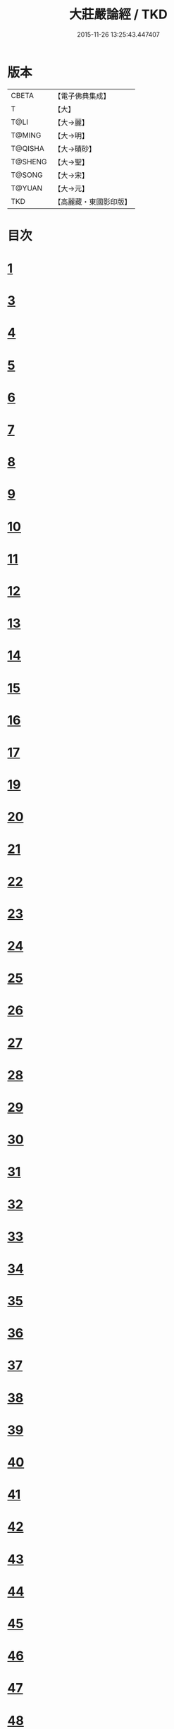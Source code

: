 #+TITLE: 大莊嚴論經 / TKD
#+DATE: 2015-11-26 13:25:43.447407
* 版本
 |     CBETA|【電子佛典集成】|
 |         T|【大】     |
 |      T@LI|【大→麗】   |
 |    T@MING|【大→明】   |
 |   T@QISHA|【大→磧砂】  |
 |   T@SHENG|【大→聖】   |
 |    T@SONG|【大→宋】   |
 |    T@YUAN|【大→元】   |
 |       TKD|【高麗藏・東國影印版】|

* 目次
* [[file:KR6b0058_001.txt::001-0257a20][1]]
* [[file:KR6b0058_001.txt::0261a19][3]]
* [[file:KR6b0058_002.txt::002-0262c8][4]]
* [[file:KR6b0058_002.txt::0263c1][5]]
* [[file:KR6b0058_002.txt::0264a21][6]]
* [[file:KR6b0058_002.txt::0265a10][7]]
* [[file:KR6b0058_002.txt::0266a15][8]]
* [[file:KR6b0058_002.txt::0267a4][9]]
* [[file:KR6b0058_002.txt::0267c26][10]]
* [[file:KR6b0058_003.txt::003-0268c5][11]]
* [[file:KR6b0058_003.txt::0269c25][12]]
* [[file:KR6b0058_003.txt::0270b11][13]]
* [[file:KR6b0058_003.txt::0272a18][14]]
* [[file:KR6b0058_003.txt::0272c17][15]]
* [[file:KR6b0058_003.txt::0274a12][16]]
* [[file:KR6b0058_004.txt::004-0275b5][17]]
* [[file:KR6b0058_004.txt::0276b29][19]]
* [[file:KR6b0058_004.txt::0276c22][20]]
* [[file:KR6b0058_004.txt::0279a15][21]]
* [[file:KR6b0058_004.txt::0279c1][22]]
* [[file:KR6b0058_005.txt::005-0280b5][23]]
* [[file:KR6b0058_005.txt::0280c27][24]]
* [[file:KR6b0058_005.txt::0282a3][25]]
* [[file:KR6b0058_005.txt::0282c19][26]]
* [[file:KR6b0058_005.txt::0283a26][27]]
* [[file:KR6b0058_005.txt::0284c2][28]]
* [[file:KR6b0058_005.txt::0285a3][29]]
* [[file:KR6b0058_005.txt::0285c6][30]]
* [[file:KR6b0058_006.txt::006-0287a21][31]]
* [[file:KR6b0058_006.txt::0288a19][32]]
* [[file:KR6b0058_006.txt::0289a24][33]]
* [[file:KR6b0058_006.txt::0289c2][34]]
* [[file:KR6b0058_006.txt::0290a19][35]]
* [[file:KR6b0058_006.txt::0290c19][36]]
* [[file:KR6b0058_006.txt::0291a21][37]]
* [[file:KR6b0058_006.txt::0291b22][38]]
* [[file:KR6b0058_006.txt::0291c26][39]]
* [[file:KR6b0058_006.txt::0292a22][40]]
* [[file:KR6b0058_007.txt::007-0292c5][41]]
* [[file:KR6b0058_007.txt::0293b2][42]]
* [[file:KR6b0058_007.txt::0293c3][43]]
* [[file:KR6b0058_007.txt::0297a26][44]]
* [[file:KR6b0058_008.txt::008-0297c17][45]]
* [[file:KR6b0058_008.txt::0298b15][46]]
* [[file:KR6b0058_008.txt::0299b19][47]]
* [[file:KR6b0058_008.txt::0301a11][48]]
* [[file:KR6b0058_008.txt::0302a26][49]]
* [[file:KR6b0058_008.txt::0302c16][50]]
* [[file:KR6b0058_009.txt::009-0304a27][51]]
* [[file:KR6b0058_009.txt::0305b23][52]]
* [[file:KR6b0058_009.txt::0306c7][53]]
* [[file:KR6b0058_009.txt::0307b29][54]]
* [[file:KR6b0058_010.txt::010-0309c5][55]]
* [[file:KR6b0058_010.txt::0310b27][56]]
* [[file:KR6b0058_010.txt::0311b24][57]]
* [[file:KR6b0058_010.txt::0312b14][58]]
* [[file:KR6b0058_010.txt::0314c15][59]]
* [[file:KR6b0058_010.txt::0315a28][60]]
* [[file:KR6b0058_011.txt::011-0316b18][61]]
* [[file:KR6b0058_011.txt::0317c5][62]]
* [[file:KR6b0058_011.txt::0319a20][63]]
* [[file:KR6b0058_012.txt::012-0321a26][64]]
* [[file:KR6b0058_012.txt::0323c4][65]]
* [[file:KR6b0058_013.txt::013-0326b21][66]]
* [[file:KR6b0058_013.txt::0327c11][67]]
* [[file:KR6b0058_014.txt::014-0333a11][68]]
* [[file:KR6b0058_014.txt::0336b11][69]]
* [[file:KR6b0058_014.txt::0338a14][70]]
* [[file:KR6b0058_015.txt::015-0339b6][71]]
* [[file:KR6b0058_015.txt::0340b5][72]]
* [[file:KR6b0058_015.txt::0340c3][73]]
* [[file:KR6b0058_015.txt::0341a20][74]]
* [[file:KR6b0058_015.txt::0341c23][75]]
* [[file:KR6b0058_015.txt::0342c8][76]]
* [[file:KR6b0058_015.txt::0343b2][77]]
* [[file:KR6b0058_015.txt::0344a15][78]]
* [[file:KR6b0058_015.txt::0344c6][79]]
* [[file:KR6b0058_015.txt::0345a15][80]]
* [[file:KR6b0058_015.txt::0345c13][81]]
* [[file:KR6b0058_015.txt::0346a5][82]]
* [[file:KR6b0058_015.txt::0346a23][83]]
* [[file:KR6b0058_015.txt::0346b12][84]]
* [[file:KR6b0058_015.txt::0346c5][85]]
* [[file:KR6b0058_015.txt::0346c22][86]]
* [[file:KR6b0058_015.txt::0347a12][87]]
* [[file:KR6b0058_015.txt::0347b15][88]]
* [[file:KR6b0058_015.txt::0347b26][89]]
* [[file:KR6b0058_015.txt::0347c29][90]]
* 卷
** [[file:KR6b0058_001.txt][大莊嚴論經 1]]
** [[file:KR6b0058_002.txt][大莊嚴論經 2]]
** [[file:KR6b0058_003.txt][大莊嚴論經 3]]
** [[file:KR6b0058_004.txt][大莊嚴論經 4]]
** [[file:KR6b0058_005.txt][大莊嚴論經 5]]
** [[file:KR6b0058_006.txt][大莊嚴論經 6]]
** [[file:KR6b0058_007.txt][大莊嚴論經 7]]
** [[file:KR6b0058_008.txt][大莊嚴論經 8]]
** [[file:KR6b0058_009.txt][大莊嚴論經 9]]
** [[file:KR6b0058_010.txt][大莊嚴論經 10]]
** [[file:KR6b0058_011.txt][大莊嚴論經 11]]
** [[file:KR6b0058_012.txt][大莊嚴論經 12]]
** [[file:KR6b0058_013.txt][大莊嚴論經 13]]
** [[file:KR6b0058_014.txt][大莊嚴論經 14]]
** [[file:KR6b0058_015.txt][大莊嚴論經 15]]
